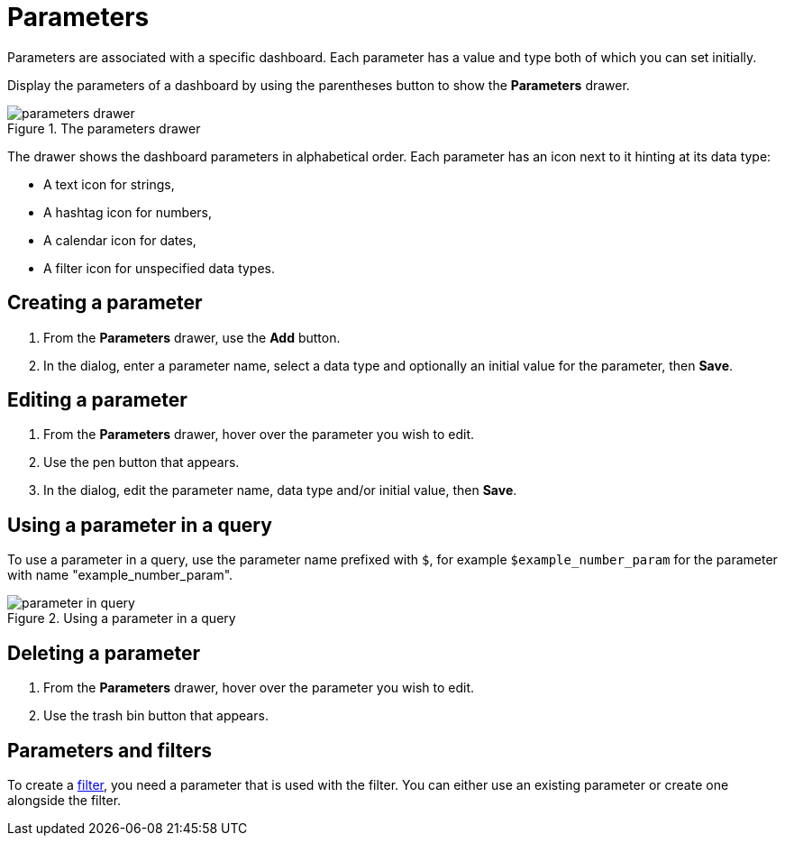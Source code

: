 = Parameters
:description: Use parameters in your Aura dashboards and customize queries further.

Parameters are associated with a specific dashboard.
Each parameter has a value and type both of which you can set initially. 

Display the parameters of a dashboard by using the parentheses button to show the **Parameters** drawer.

.The parameters drawer
image::dashboards/parameters-drawer.png[]

The drawer shows the dashboard parameters in alphabetical order.
Each parameter has an icon next to it hinting at its data type:

* A text icon for strings,
* A hashtag icon for numbers,
* A calendar icon for dates,
* A filter icon for unspecified data types. 


== Creating a parameter

. From the **Parameters** drawer, use the **Add** button.
. In the dialog, enter a parameter name, select a data type and optionally an initial value for the parameter, then **Save**.


== Editing a parameter

. From the **Parameters** drawer, hover over the parameter you wish to edit.
. Use the pen button that appears.
. In the dialog, edit the parameter name, data type and/or initial value, then **Save**.


== Using a parameter in a query

To use a parameter in a query, use the parameter name prefixed with `$`, for example `$example_number_param` for the parameter with name "example_number_param".

.Using a parameter in a query
image::dashboards/parameter-in-query.png[]


== Deleting a parameter

. From the **Parameters** drawer, hover over the parameter you wish to edit.
. Use the trash bin button that appears.


== Parameters and filters

To create a xref:dashboards/advanced-features/filters.adoc[filter], you need a parameter that is used with the filter.
You can either use an existing parameter or create one alongside the filter.